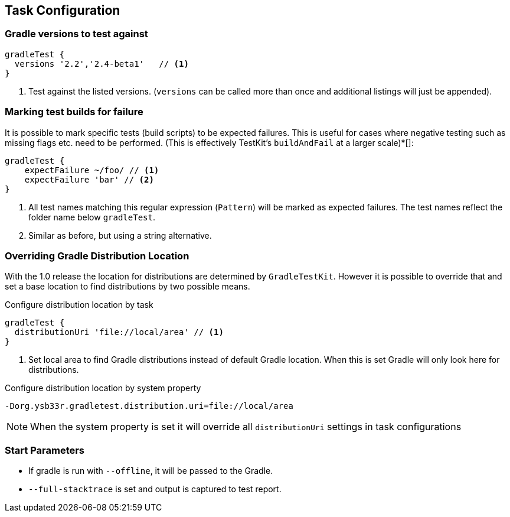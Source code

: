 == Task Configuration

=== Gradle versions to test against

[source,groovy]
----
gradleTest {
  versions '2.2','2.4-beta1'   // <1>
}
----
<1> Test against the listed versions. (`versions` can be called more than once and additional listings will
  just be appended).

=== Marking test builds for failure

It is possible to mark specific tests (build scripts) to be expected failures. 
This is useful for cases where negative testing such as missing flags etc. need to be performed.
(This is effectively TestKit's `buildAndFail` at a larger scale)*[]:

[source,groovy]
----
gradleTest {
    expectFailure ~/foo/ // <1>
    expectFailure 'bar' // <2>
}
----
<1> All test names matching this regular expression (`Pattern`) will be marked as expected failures.
  The test names reflect the folder name below `gradleTest`.
<2> Similar as before, but using a string alternative.

=== Overriding Gradle Distribution Location

With the 1.0 release the location for distributions are determined by `GradleTestKit`. However it is possible to
override that and set a base location to find distributions by two possible means.

.Configure distribution location by task
[source,groovy]
----
gradleTest {
  distributionUri 'file://local/area' // <1>
}
----
<1> Set local area to find Gradle distributions instead of default Gradle location. When this is set Gradle will only look
  here for distributions.

.Configure distribution location by system property
----
-Dorg.ysb33r.gradletest.distribution.uri=file://local/area
----

NOTE: When the system property is set it will override all `distributionUri` settings in task configurations

=== Start Parameters

* If gradle is run with `--offline`, it will be passed to the Gradle.
* `--full-stacktrace` is set and output is captured to test report.

